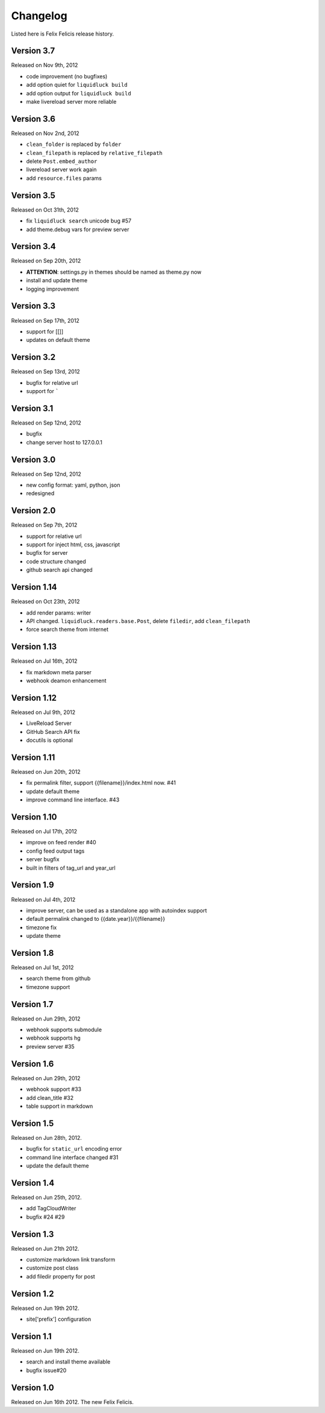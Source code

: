 Changelog
===========

Listed here is Felix Felicis release history.

Version 3.7
------------

Released on Nov 9th, 2012

+ code improvement (no bugfixes)
+ add option quiet for ``liquidluck build``
+ add option output for ``liquidluck build``
+ make livereload server more reliable


Version 3.6
------------

Released on Nov 2nd, 2012

+ ``clean_folder`` is replaced by ``folder``
+ ``clean_filepath`` is replaced by ``relative_filepath``
+ delete ``Post.embed_author``
+ livereload server work again
+ add ``resource.files`` params


Version 3.5
------------

Released on Oct 31th, 2012

+ fix ``liquidluck search`` unicode bug #57
+ add theme.debug vars for preview server


Version 3.4
------------

Released on Sep 20th, 2012

+ **ATTENTION**: settings.py in themes should be named as theme.py now
+ install and update theme
+ logging improvement


Version 3.3
-------------

Released on Sep 17th, 2012

+ support for [[]]
+ updates on default theme


Version 3.2
--------------

Released on Sep 13rd, 2012

+ bugfix for relative url
+ support for `````


Version 3.1
-------------

Released on Sep 12nd, 2012

+ bugfix
+ change server host to 127.0.0.1


Version 3.0
-------------

Released on Sep 12nd, 2012

+ new config format: yaml, python, json
+ redesigned


Version 2.0
------------

Released on Sep 7th, 2012

+ support for relative url
+ support for inject html, css, javascript
+ bugfix for server
+ code structure changed
+ github search api changed


Version 1.14
------------

Released on Oct 23th, 2012

+ add render params: writer
+ API changed. ``liquidluck.readers.base.Post``, delete ``filedir``, add ``clean_filepath``
+ force search theme from internet


Version 1.13
-------------

Released on Jul 16th, 2012

+ fix markdown meta parser
+ webhook deamon enhancement


Version 1.12
-------------

Released on Jul 9th, 2012

+ LiveReload Server
+ GitHub Search API fix
+ docutils is optional


Version 1.11
--------------

Released on Jun 20th, 2012

+ fix permalink filter, support {{filename}}/index.html now. #41
+ update default theme
+ improve command line interface. #43


Version 1.10
-------------

Released on Jul 17th, 2012

+ improve on feed render #40
+ config feed output tags
+ server bugfix
+ built in filters of tag_url and year_url


Version 1.9
------------

Released on Jul 4th, 2012

+ improve server, can be used as a standalone app with autoindex support
+ default permalink changed to {{date.year}}/{{filename}}
+ timezone fix
+ update theme


Version 1.8
------------

Released on Jul 1st, 2012

+ search theme from github
+ timezone support


Version 1.7
------------

Released on Jun 29th, 2012

+ webhook supports submodule
+ webhook supports hg
+ preview server #35


Version 1.6
------------

Released on Jun 29th, 2012

+ webhook support #33
+ add clean_title #32
+ table support in markdown


Version 1.5
------------

Released on Jun 28th, 2012.

+ bugfix for ``static_url`` encoding error
+ command line interface changed #31
+ update the default theme


Version 1.4
------------

Released on Jun 25th, 2012.

+ add TagCloudWriter
+ bugfix #24 #29


Version 1.3
-------------

Released on Jun 21th 2012.

+ customize markdown link transform
+ customize post class
+ add filedir property for post


Version 1.2
-------------

Released on Jun 19th 2012.

+ site['prefix'] configuration


Version 1.1
-------------

Released on Jun 19th 2012.

+ search and install theme available
+ bugfix issue#20

Version 1.0
-------------

Released on Jun 16th 2012. The new Felix Felicis.
